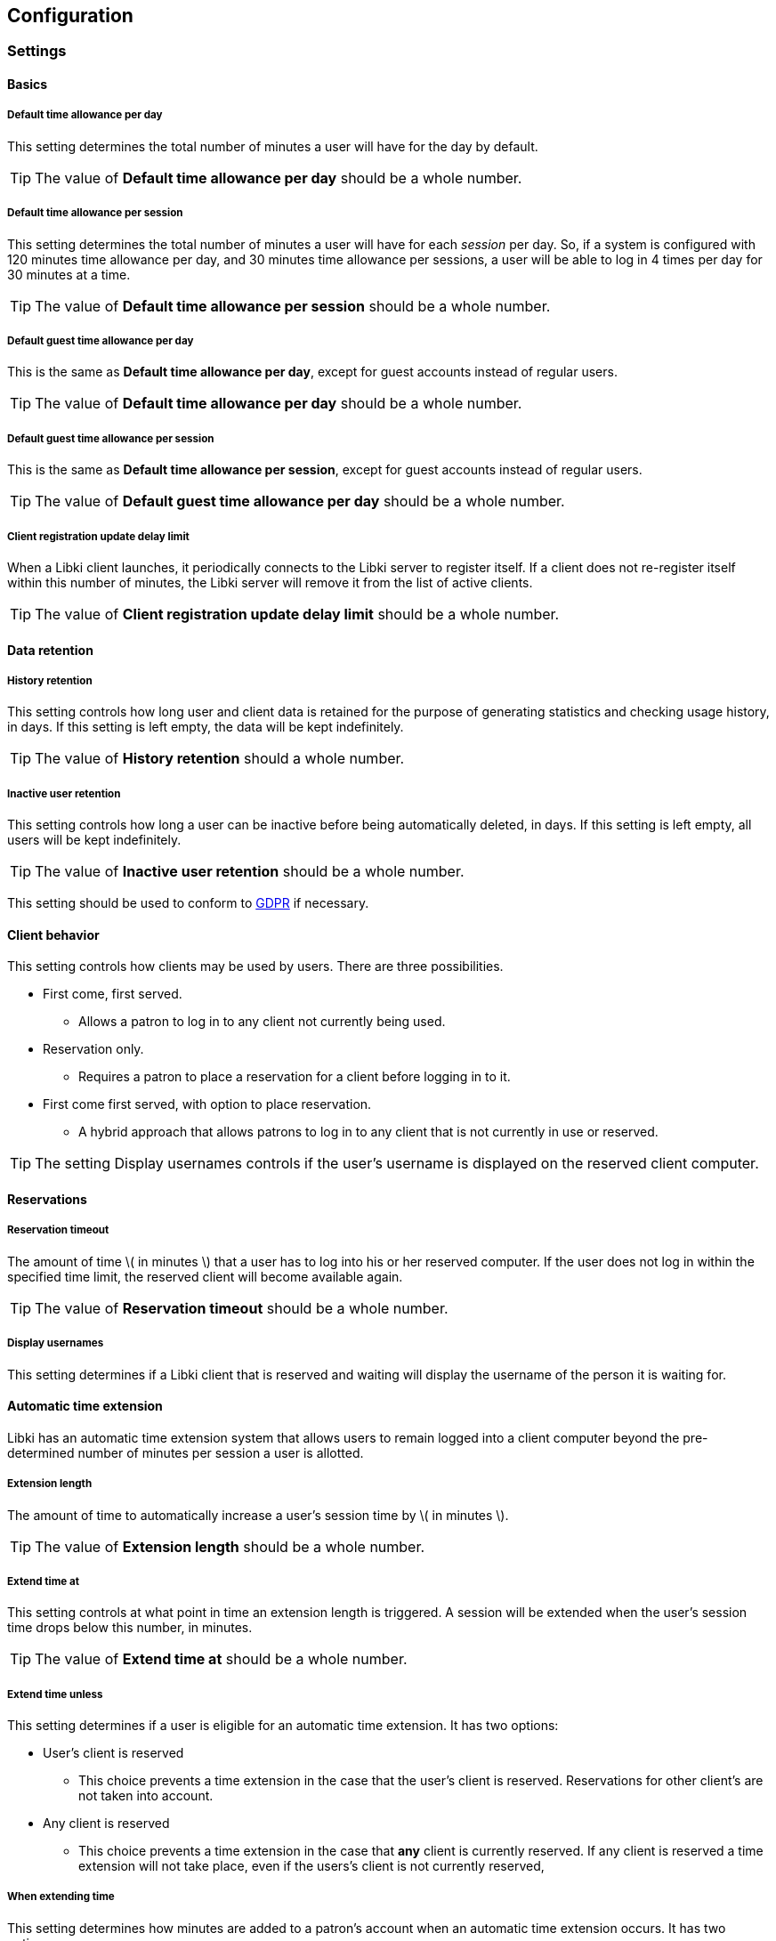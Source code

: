 == Configuration

=== Settings

==== Basics

===== Default time allowance per day

This setting determines the total number of minutes a user will have for the day by default.

TIP: The value of *Default time allowance per day* should be a whole number.

===== Default time allowance per session

This setting determines the total number of minutes a user will have for each _session_ per day. So, if a system is configured with 120 minutes time allowance per day, and 30 minutes time allowance per sessions, a user will be able to log in 4 times per day for 30 minutes at a time.

TIP: The value of *Default time allowance per session* should be a whole number.

===== Default guest time allowance per day

This is the same as *Default time allowance per day*, except for guest accounts instead of regular users.

TIP: The value of *Default time allowance per day* should be a whole number.

===== Default guest time allowance per session

This is the same as *Default time allowance per session*, except for guest accounts instead of regular users.

TIP: The value of *Default guest time allowance per day* should be a whole number.

===== Client registration update delay limit

When a Libki client launches, it periodically connects to the Libki server to register itself. If a client does not re-register itself within this number of minutes, the Libki server will remove it from the list of active clients.

TIP: The value of *Client registration update delay limit* should be a whole number.

==== Data retention

===== History retention

This setting controls how long user and client data is retained for the purpose of generating statistics and checking usage history, in days. If this setting is left empty, the data will be kept indefinitely.

TIP: The value of *History retention* should a whole number.

===== Inactive user retention

This setting controls how long a user can be inactive before being automatically deleted, in days. If this setting is left empty, all users will be kept indefinitely.

TIP: The value of *Inactive user retention* should be a whole number.

This setting should be used to conform to https://www.eugdpr.org/[GDPR] if necessary.

==== Client behavior

This setting controls how clients may be used by users. There are three possibilities.

* First come, first served.
** Allows a patron to log in to any client not currently being used.
* Reservation only.
** Requires a patron to place a reservation for a client before logging in to it.
* First come first served, with option to place reservation.
** A hybrid approach that allows patrons to log in to any client that is not currently in use or reserved.

TIP: The setting Display usernames controls if the user's username is displayed on the reserved client computer.

==== Reservations

===== Reservation timeout

The amount of time \( in minutes \) that a user has to log into his or her reserved computer. If the user does not log in within the specified time limit, the reserved client will become available again.

TIP: The value of *Reservation timeout* should be a whole number.

===== Display usernames

This setting determines if a Libki client that is reserved and waiting will display the username of the person it is waiting for.

==== Automatic time extension

Libki has an automatic time extension system that allows users to remain logged into a client computer beyond the pre-determined number of minutes per session a user is allotted.

===== Extension length

The amount of time to automatically increase a user's session time by \( in minutes \).

TIP: The value of *Extension length* should be a whole number.

===== Extend time at

This setting controls at what point in time an extension length is triggered. A session will be extended when the user's session time drops below this number, in minutes.

TIP: The value of *Extend time at* should be a whole number.

===== Extend time unless

This setting determines if a user is eligible for an automatic time extension. It has two options:

* User's client is reserved
** This choice prevents a time extension in the case that the user's client is reserved. Reservations for other client's are not taken into account.
* Any client is reserved
** This choice prevents a time extension in the case that *any* client is currently reserved. If any client is reserved a time extension will not take place, even if the users's client is not currently reserved,

===== When extending time

This setting determines how minutes are added to a patron's account when an automatic time extension occurs. It has two options:

* Take minutes from daily allotment
** This options moves minutes from the user's daily allotment of minutes to the user's session minutes. That means the user can continue using the client computer, but only up to his or her daily allotment of time.
* Don't take minutes from daily allotment
** This option adds minutes to a users session "out of thin air". As such, it does not effect how many sessions a user will have per day.

===== *Client login banner settings*

The client banners are optional areas on the top and bottom of the Libki client login screen. They are functionally like to web browsers. As such, anything that is viewable in a web browser is viewable in the banner areas \( size permitting \).

===== Source URL

The URL for the image or html that you wish to display in the banner section.

===== Width

If the *Source URL* is an image, it can be forced to a specific width instead of using the image's actual width. Leave empty to use the image's actual width.

===== Height

This is the same as *Width* for the *Source URL* but for height.

==== Guest passes

===== Prefix for guest passes

The phrase that each guest pass username should start with. If left empty, the phrase "guest" will be used (  e.g. guest1, guest2, guest3, etc ).

TIP: This setting can be a word or short phrase, but should contain only letters and numbers. Avoid using spaces or special characters.

===== Passes to create per batch

If the _Multiple guests_ button is used, this setting will control how many guest accounts are generated with each clock.

TIP: The value of *Passes to create per batch* should be a whole number.

===== Username label

The text in this field will be prepended to the guest username, ( e.g. _"Username:"_ ).

===== Password label

This setting works the same as *Username label* but for the generated password instead of the username.

==== Third party integration

===== URL

Entering a url here will cause the username in the user's table of the web administration to become a hyperlink with the user's username at the end. For example, _http://catalog.koha.library/cgi-bin/koha/members/member.pl?quicksearch=1&searchmember=_ will link to the Koha ILS's search function for the given username.

TIP: Make sure the URL beings with http:// or https:// as necessary.

=== Closing Hours

Closing hours are a way to prevent users from starting a session that will be cut short by the closing of the location he or she is at. Closing hours can be set on a site-wide basis, or on a per-location basis. If a given location has no closing hours set, that location will use the _All locations_ closing hours.

=== Single Sign-on

==== SIP2

Single Sign-on can with an ILS can be achieved via SIP2. Settings for the ILS SIP2 server can be stored in the _libki\_local.conf_ file or the *SIP configuration* setting.

To enable SIP authentication, you will need to edit your libki_local.conf and add a section like this:
----
<SIP>
    enable 1
    host ils.mylibrary.org
    port 6001
    location LIB
    username libki_sipuser
    password PassW0rd
    terminator CR
    require_sip_auth 0
    enable_split_messages 0
    fee_limit 5.00 # <1>
    deny_on charge_privileges_denied # <2>
    deny_on recall_privileges_denied # <3>
    deny_on excessive_outstanding_fines # <4>
    deny_on_field AB:This is the reason we are denying you # <5>
</SIP>
----
<1> Can be either a fee amount, or a SIP2 field that defines the fee limit ( e.g. CC ), delete for no fee limit
<2> You can set SIP2 patron status flags which will deny patrons the ability to log in
<3> You can set as many or as few as you want. Delete these if you don't want to deny patrons.
<4> The full listing is defined in the SIP2 protocol specification
<5> You can require arbitrary SIP fields to have a value of Y for patrons to be allowed to log in. The format of the setting is _<Field>:<Message>_.

An equivilent configuration set via the system settings would like like this:
[source,yaml]
----
enable: 1
host: ils.mylibrary.org
port: 6001
location: LIB
username: libki_sipuser
password: PassW0rd
terminator: CR
require_sip_auth: 0
enable_split_messages: 0
fee_limit: 5.00
deny_on:
  - charge_privileges_denied
  - recall_privileges_denied
  - excessive_outstanding_fines
deny_on_field: "AB:This is the reason we are denying you"
----

The SIP section requires the following parameters:

* enable: Set to 1 to enable SIP auth, 0 to disable it.
* host: The SIP server's IP or FQDN.
* port: The port that SIP server listens on.
* location: The SIP location code that matches the sip login.
* username: The username for the SIP account to use for transactions.
* password: The password for the SIP accouant to use for transactions.
* terminator: This is either CR or CRLF depending on the SIP server. Default is CR
* require_sip_auth: Does this SIP server require a message 93 login before it can be used? If so this should be set to 1 and the username/password fields should be populated. This should be set to 1 for Koha.
* enable_split_message: IF thie server supports split messages you can enable this. This should be set to 0 for Koha.
* fee_limit: As notated, this can be a set number or a SIP field to check. If the fee limit is exceeded, the user login will be denied.
* deny_on: This can be repeated to deny logins based on the patron information flags detailed in the SIP2 protocol specification.
* deny_on_field: This can be repeated to deny logins if the Specified field does not have a value of "Y".
==== LDAP

Single Sign-on with other systems can be achieved via LDAP. Settings for LDAP server are currently stored in the _libki\_local.conf_ only, though setting support is expected soon.

=== Print Management

Print management in Libki is powered by Google Cloud Print. To set up print management, first set up your printers in Google Cloud Print. Next, generate a client id and secret. Finally, enter your configuration in the *Printer configuration* setting as YAML. The code block below is an example configuration with two printer profiles for a single printer ( one color, one monochrome ).

==== Finding your cloud printer id:
. Set up the printer for Google Cloud Print
. Browse to https://www.google.com/cloudprint/simulate.html
. Use the Printer Search API to search for you printers, or browse to https://www.google.com/cloudprint/search directly
. Locate your printer in the results, find the "id" field, it should look something like `id: "ed4ddb78-dc03-8574-8687-be3995df8cd4"`

==== Getting your client id and client secret
. Get oAuth2 Credentials
. Browse to https://console.developers.google.com/
. Enable Cloud API
. Create credentials for OAuth 2 type=“Other”
. Save the ID and secret for use in the Libki print configuration

.Google Developer Console
[#img-google-developer-console]
image::images/google-developer-console.png[Google Developer Console]

==== Setting up your print management configuration

You can use the configuration below as a template, simply replace the `client_id`, `client_secret`, and `google_cloud_id` field values with your own.

Note the example has two instances of the same printer installed, one for printing in color, and one for monochrome.

[source,json]
----
google_cloud_print:
  client_id: 893746288161-libc4aj9loitf5i2lcuuonj6ggqb37uc.apps.googleusercontent.com
  client_secret: dEjNmggj-PS9_LnvP92jIYu3

printers:
  color:
    type: google_cloud_print
    google_cloud_id: d4355eb9-5b5b-3982-1492-9a1245298409
    name: color
    ticket:
      color:
        type: STANDARD_COLOR

  monochrome:
    type: google_cloud_print
    google_cloud_id: d4355eb9-5b5b-3982-1492-9a1245298409
    name: monochrome
    ticket:
      color:
        type: STANDARD_MONOCHROME
----

==== Authorizing your server to use the Cloud Print API
. Run `script/administration/enable_google_cloud_print.pl`
. Open the URL given in a web browser
. Authorize your account
. Copy and paste the code you are given back into the script
. Hit enter
. You should recieve the message `Session stored.` if everything was successful.

==== Configuring your clients

After you've set up your server for print management, you will then need to configure your clients as well.
To accomplish this, you must edit the `Libki Kiosk Management System.ini` file.
On Windows operating systems, this file is most often located in `C:\ProgramData\Libki` but may be located elsewhere depending on your specific OS configuration.
You will most likely need to edit this file as an Administrator.

Once you have located the file, you will need to add a new configuration block to the bottom.
```
[printers]
color="C:\\printers\\color"
monochrome="C:\\printers\\monochrome"
```

As you can see, the printers match the `name:` fields defined print management configuration for the server.
You will also need to ensure those directories exist on the client computer.
Once the Libki client has been started, it will watch those directories for PDF files.
When the client sees a file, it will uploaded it to the server with the matching printer name.

You can use any PDF print driver to print PDF file to these directories.
A custom PDF print driver for Libki is in development, but not yet available.
